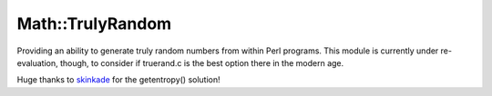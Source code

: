 Math::TrulyRandom
=================

.. image:: https://travis-ci.org/sevvie/math-trulyrandom.svg?branch=master
   :target: https://travis-ci.org/sevvie/math-trulyrandom

Providing an ability to generate truly random numbers from within Perl
programs. This module is currently under re-evaluation, though, to consider
if truerand.c is the best option there in the modern age.

Huge thanks to skinkade_ for the getentropy() solution!

.. _skinkade: https://github.com/skinkade
